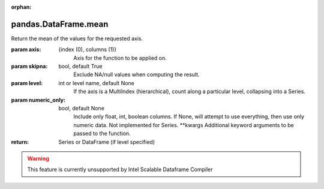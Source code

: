 .. _pandas.DataFrame.mean:

:orphan:

pandas.DataFrame.mean
*********************

Return the mean of the values for the requested axis.

:param axis:
    {index (0), columns (1)}
        Axis for the function to be applied on.

:param skipna:
    bool, default True
        Exclude NA/null values when computing the result.

:param level:
    int or level name, default None
        If the axis is a MultiIndex (hierarchical), count along a
        particular level, collapsing into a Series.

:param numeric_only:
    bool, default None
        Include only float, int, boolean columns. If None, will attempt to use
        everything, then use only numeric data. Not implemented for Series.
        \*\*kwargs
        Additional keyword arguments to be passed to the function.

:return: Series or DataFrame (if level specified)



.. warning::
    This feature is currently unsupported by Intel Scalable Dataframe Compiler

